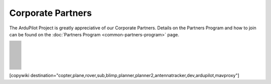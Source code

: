 .. _common-partners:

==================
Corporate Partners
==================

The ArduPilot Project is greatly appreciative of our Corporate Partners.
Details on the Partners Program and how to join can be found on the :doc:`Partners Program <common-partners-program>` page.

.. list-table::
    :class: partners-table

    *
      - .. image:: ../../../images/supporters/supporters_logo_EAMS.png
            :width: 250px
            :align: center
            :target:  https://eams-robo.co.jp

      - .. image:: ../../../images/supporters/supporters_logo_CubePilot.png
            :width: 250px
            :align: center
            :target:  https://www.cubepilot.com/#/home

    *
      - .. image:: ../../../images/supporters/supporters_logo_mRobotics.png
            :width: 250px
            :align: center
            :target:  https://mrobotics.io

      - .. image:: ../../../images/supporters/supporters_logo_CUAV.jpg
            :width: 250px
            :align: center
            :target:  http://www.cuav.net

    *
      - .. image:: ../../../images/supporters/supporters_logo_LightWare.png
            :width: 250px
            :align: center
            :target:  https://lightwarelidar.com

      - .. image:: ../../../images/supporters/supporters_logo_Dronebility.png
            :width: 250px
            :align: center
            :target:  http://dronebility.com

    *
      - .. image:: ../../../images/supporters/supporters_logo_Drone_Japan.jpg
            :width: 250px
            :align: center
            :target:  https://drone-j.com

      - .. image:: ../../../images/supporters/supporters_logo_BlueRobotics.png
            :width: 250px
            :align: center
            :target:  https://bluerobotics.com

    *
      - .. image:: ../../../images/supporters/supporters_logo_Harris_Aerial.jpg
            :width: 250px
            :align: center
            :target:  https://www.harrisaerial.com

      - .. image:: ../../../images/supporters/supporters_logo_Event_38.png
            :width: 250px
            :align: center
            :target:  https://event38.com

    *
      - .. image:: ../../../images/supporters/supporters_logo_3DXR.jpg
            :width: 250px
            :align: center
            :target:  https://3dxr.co.uk

      - .. image:: ../../../images/supporters/supporters_logo_Carbonix.png
            :width: 250px
            :align: center
            :target:  https://carbonix.com.au

    *
      - .. image:: ../../../images/supporters/supporters_logo_Drones_Center.png
            :width: 250px
            :align: center
            :target:  https://drones-center.com

      - .. image:: ../../../images/supporters/supporters_logo_TT_Robotix.jpg
            :width: 250px
            :align: center
            :target:  http://ttrobotix.com

    *
      - .. image:: ../../../images/supporters/supporters_logo_IR_Lock.jpg
            :width: 250px
            :align: center
            :target:  https://irlock.com

      - .. image:: ../../../images/supporters/supporters_logo_Benewake.png
            :width: 250px
            :align: center
            :target:  http://en.benewake.com

    *
      - .. image:: ../../../images/supporters/supporters_logo_Foxtech.jpg
            :width: 250px
            :align: center
            :target:  https://foxtechfpv.com

      - .. image:: ../../../images/supporters/supporters_logo_Makeflyeasy.jpg
            :width: 250px
            :align: center
            :target:  http://www.makeflyeasy.com

    *
      - .. image:: ../../../images/supporters/supporters_logo_hexsoon.png
            :width: 250px
            :align: center
            :target:  http://www.hexsoon.com

      - .. image:: ../../../images/supporters/supporters_logo_ARACE_UAS.png
            :width: 250px
            :align: center
            :target:  https://araceuas.com

    *
      - .. image:: ../../../images/supporters/supporters_logo_Mateksys.png
            :width: 250px
            :align: center
            :target:  http://www.mateksys.com

      - .. image:: ../../../images/supporters/supporters_logo_Freespace.png
            :width: 250px
            :align: center
            :target:  https://freespacesolutions.com.au

    *
      - .. image:: ../../../images/supporters/supporters_logo_Holybro.png
            :width: 250px
            :align: center
            :target:  http://www.holybro.com

      - .. image:: ../../../images/supporters/supporters_logo_ASW.png
            :width: 250px
            :align: center
            :target:  https://aerosystemswest.com

    *
      - .. image:: ../../../images/supporters/supporters_logo_Bask_Aerospace.jpg
            :width: 250px
            :align: center
            :target:  https://baskaerospace.com.au

      - .. image:: ../../../images/supporters/supporters_logo_D_Makers.png
            :width: 250px
            :align: center
            :target:  https://dmakers.co.kr

    *
      - .. image:: ../../../images/supporters/supporters_logo_Hitec.png
            :width: 250px
            :align: center
            :target:  https://hitecnology.com

      - .. image:: ../../../images/supporters/supporters_logo_ALTI.jpg
            :width: 250px
            :align: center
            :target:  https://altiuas.com

    *
      - .. image:: ../../../images/supporters/supporters_logo_Flytrex.png
            :width: 250px
            :align: center
            :target:  https://flytrex.com

      - .. image:: ../../../images/supporters/supporters_logo_VimDrones.png
            :width: 250px
            :align: center
            :target:  https://vimdrones.com

    *
      - .. image:: ../../../images/supporters/supporters_logo_UAV_Systems_International.jpg
            :width: 250px
            :align: center
            :target:  https://uavsystemsinternational.com

      - .. image:: ../../../images/supporters/supporters_logo_UAVEX.png
            :width: 250px
            :align: center
            :target:  https://uavex.com

    *
      - .. image:: ../../../images/supporters/supporters_logo_Dual_RC.png
            :width: 250px
            :align: center
            :target:  https://dualrc.com

      - .. image:: ../../../images/supporters/supporters_propell.png
            :width: 250px
            :align: center
            :target:  http://www.propell.co.kr/

    *
      - .. image:: ../../../images/supporters/supporters_logo_FrSky.png
            :width: 250px
            :align: center
            :target:  https://frsky-rc.com

      - .. image:: ../../../images/supporters/supporters_logo_TaiwanDrone100.png
            :width: 250px
            :align: center
            :target:  https://taiwandrone100.com

    *
      - .. image:: ../../../images/supporters/supporters_logo_Kraus_Aerospace.png
            :width: 250px
            :align: center
            :target:  https://krausaerospace.com

      - .. image:: ../../../images/supporters/supporters_logo_Argosdyne.png
            :width: 250px
            :align: center
            :target:  http://argosdyne.com/en

    *
      - .. image:: ../../../images/supporters/supporters_logo_Skydroid.png
            :width: 250px
            :align: center
            :target:  http://www.skydroid.xin

      - .. image:: ../../../images/supporters/supporters_logo_Asylon.png
            :width: 250px
            :align: center
            :target:  https://dronecore.us

    *
      - .. image:: ../../../images/supporters/supporters_logo_Exyn.png
            :width: 250px
            :align: center
            :target:  https://exyn.com

      - .. image:: ../../../images/supporters/supporters_logo_Telluraves_Aerospace.jpg
            :width: 250px
            :align: center
            :target:  https://telluraves.co.za

    *
      - .. image:: ../../../images/supporters/supporters_logo_Ardusimple.png
            :width: 250px
            :align: center
            :target:  https://www.ardusimple.com

      - .. image:: ../../../images/supporters/supporters_logo_qiotek.jpg
            :width: 250px
            :align: center
            :target:  https://www.qio-tek.com

    *
      - .. image:: ../../../images/supporters/supporters_logo_apd.png
            :width: 250px
            :align: center
            :target:  https://powerdrives.net

      - .. image:: ../../../images/supporters/supporters_logo_BZB_UAS.png
            :width: 250px
            :align: center
            :target:  https://bzbuas.com/

    *
      - .. image:: ../../../images/supporters/supporters_logo_Ocius.jpg
            :width: 250px
            :align: center
            :target:  https://ocius.com.au/

      - .. image:: ../../../images/supporters/supporters_logo_RotorsAndCams.png
            :width: 250px
            :align: center
            :target:  https://rotorsandcams.com/

    *
      - .. image:: ../../../images/supporters/supporters_logo_ModalAI.png
            :width: 250px
            :align: center
            :target:  https://www.modalai.com/

      - .. image:: ../../../images/supporters/supporters_logo_ing.png
            :width: 250px
            :align: center
            :target:  https://www.ingrobotic.com/

    *
      - .. image:: ../../../images/supporters/supporters_logo_SYNEREX.png
            :width: 250px
            :align: center
            :target:  http://www.synerex.kr/

      - .. image:: ../../../images/supporters/supporters_logo_Offshore_Aviation.png
            :width: 250px
            :align: center
            :target:  https://www.Offshoreaviation.com

    *
      - .. image:: ../../../images/supporters/supporters_logo_currawong.png
            :width: 250px
            :align: center
            :target:  https://www.currawongeng.com/

      - .. image:: ../../../images/supporters/supporters_logo_skyways.png
            :width: 250px
            :align: center
            :target:  https://skyways.com/

    *
      - .. image:: ../../../images/supporters/supporters_logo_Sky-Drones.png
            :width: 250px
            :align: center
            :target:  https://sky-drones.com/

      - .. image:: ../../../images/supporters/supporters_logo_sparkletech.jpg
            :width: 250px
            :align: center
            :target:  http://www.sparkletech.hk/

    *
      - .. image:: ../../../images/supporters/supporters_fly_dragon_logo.png
            :width: 250px
            :align: center
            :target:  https://www.droneassemble.com/

      - .. image:: ../../../images/supporters/supporters_skylift_logo.png
            :width: 250px
            :align: center
            :target:  http://www.skylift.aero/

    *
      - .. image:: ../../../images/supporters/supporters_logo_airvolute.png
            :width: 250px
            :align: center
            :target:  https://www.airvolute.com/

      - .. image:: ../../../images/supporters/supporters_hylio_logo.png
            :width: 250px
            :align: center
            :target:  https://www.hyl.io

    *
      - .. image:: ../../../images/supporters/supporters_nordluft.png
            :width: 250px
            :align: center
            :target:  http://nordluft.se

      - .. image:: ../../../images/supporters/supporters_speedbird.png
            :width: 250px
            :align: center
            :target:  https://www.speedbird.aero

    *
      - .. image:: ../../../images/supporters/supporters_EA.png
            :width: 250px
            :align: center
            :target:  https://www.easyaerial.com/

      - .. image:: ../../../images/supporters/supporters_logo_austin.png
            :width: 250px
            :align: center
            :target:  https://www.austinaeronautics.com.au/

    *
      - .. image:: ../../../images/supporters/supporters_fdrones_logo.png
            :width: 250px
            :align: center
            :target:  https://www.f-drones.com/

      - .. image:: ../../../images/supporters/supporters__NWblue_Logo.png
            :width: 250px
            :align: center
            :target:  http://www.nwblue.com/

    *
      - .. image:: ../../../images/supporters/supporters_fsops_logo.png
            :width: 250px
            :align: center
            :target:  https://www.freespaceoperations.com.au/

      - .. image:: ../../../images/supporters/supporters_RevolutionAerospace.png
            :width: 250px
            :align: center
            :target:  https://www.revn.aero/

    *
      - .. image:: ../../../images/supporters/supporters_Bralca.png
            :width: 250px
            :align: center
            :target:  https://www.bralca.com/

      - .. image:: ../../../images/supporters/supporters_Zhongke.jpg
            :width: 250px
            :align: center
            :target:  https://www.zkuav.com/

    *
      - .. image:: ../../../images/supporters/supporters_bluedrones.png
            :width: 250px
            :align: center
            :target:  nan

      - .. image:: ../../../images/supporters/supporters_engemap.png
            :width: 250px
            :align: center
            :target:  http://engemap.com.br/v3/

    *
      - .. image:: ../../../images/supporters/supporters_AVCRM.png
            :width: 250px
            :align: center
            :target:  https://avcrm.net/

      - .. image:: ../../../images/supporters/supporters_MMC.jpg
            :width: 250px
            :align: center
            :target:  https://www.mmcuav.com/

    *
      - .. image:: ../../../images/supporters/supporters_soleon.jpg
            :width: 250px
            :align: center
            :target:  https://www.soleon.it/en

      - .. image:: ../../../images/supporters/supporters_3dronemapping.jpg
            :width: 250px
            :align: center
            :target:  https://www.3dronemapping.com/

    *
      - .. image:: ../../../images/supporters/supporters_airseed.png
            :width: 250px
            :align: center
            :target:  https://airseedtech.com/

      - .. image:: ../../../images/supporters/supporters_maj.png
            :width: 250px
            :align: center
            :target:  https://maj.com.vn/

    *
      - .. image:: ../../../images/supporters/supporters_vision_aerial.png
            :width: 250px
            :align: center
            :target:  https://visionaerial.com/

      - .. image:: ../../../images/supporters/supporters_skystars.jpg
            :width: 250px
            :align: center
            :target:  http://skystars-rc.com/index.html

    *
      - .. image:: ../../../images/supporters/supporters_cdspace.png
            :width: 250px
            :align: center
            :target:  https://cdspace.in/

      - .. image:: ../../../images/supporters/supporters_simnet.png
            :width: 250px
            :align: center
            :target:  https://www.simnet.aero/

    *
      - .. image:: ../../../images/supporters/supporters_striekair.jpg
            :width: 250px
            :align: center
            :target:  https://www.striekair.com/

      - .. image:: ../../../images/supporters/supporters_uavlas.png
            :width: 250px
            :align: center
            :target:  http://www.uavlas.com/

    *
      - .. image:: ../../../images/supporters/supporters_inspiredflight.jpg
            :width: 250px
            :align: center
            :target:  https://inspiredflight.com/

      - .. image:: ../../../images/supporters/supporters_ascent.png
            :width: 250px
            :align: center
            :target:  https://ascentaerosystems.com

    *
      - .. image:: ../../../images/supporters/supporters_aerialvision.png
            :width: 250px
            :align: center
            :target:  http://www.aerial-vision.com.au/

      - .. image:: ../../../images/supporters/supporters_SYPAQ.png
            :width: 250px
            :align: center
            :target:  https://www.sypaq.com.au/

    *
      - .. image:: ../../../images/supporters/supporters_dynamtictech.png
            :width: 250px
            :align: center
            :target:  https://dynamatics.com/

      - .. image:: ../../../images/supporters/supporters_superwake.png
            :width: 250px
            :align: center
            :target:  https://www.superwake.ca/

    *
      - .. image:: ../../../images/supporters/supporters_cavok.png
            :width: 250px
            :align: center
            :target:  http://www.cavok-uas.com/

      - .. image:: ../../../images/supporters/supporters_pegasus_logo.png
            :width: 250px
            :align: center
            :target:  https://pegasusimagery.ca/

    *
      - .. image:: ../../../images/supporters/supporters_skyhawk_logo.png
            :width: 250px
            :align: center
            :target:  https://www.skyhawkaerospace.com/

      - .. image:: ../../../images/supporters/supporters_triaddrones.png
            :width: 250px
            :align: center
            :target:  https://www.triaddrones.com/

    *
      - .. image:: ../../../images/supporters/supporter_sdmodel.jpg
            :width: 250px
            :align: center
            :target:  https://www.sdmodel.com.tw/

      - .. image:: ../../../images/supporters/supporters_logo_botlab.png
            :width: 250px
            :align: center
            :target:  https://botlabdynamics.com/

    *
      - .. image:: ../../../images/supporters/supporters_adti.png
            :width: 250px
            :align: center
            :target:  https://www.adti.camera/

      - .. image:: ../../../images/supporters/supporters_autrik-logo.png
            :width: 250px
            :align: center
            :target:  https://www.autrik.com/

    *
      - .. image:: ../../../images/supporters/supporters_logo_nooploop.png
            :width: 250px
            :align: center
            :target:  https://www.nooploop.com/

      - .. image:: ../../../images/supporters/supporters_logo_scropion.png
            :width: 250px
            :align: center
            :target:  https://www.scorpionsystem.com/

    *
      - .. image:: ../../../images/supporters/supporters_logo_ad.png
            :width: 250px
            :align: center
            :target:  http://www.adsystem.kr/

      - .. image:: ../../../images/supporters/supporters_logo_proto.png
            :width: 250px
            :align: center
            :target:  https://www.proto-systems.com/

    *
      - .. image:: ../../../images/supporters/supporters_logo_rgblab.png
            :width: 250px
            :align: center
            :target:  https://www.rgblab.kr/

      - .. image:: ../../../images/supporters/supporters_SIYI_logo.jpg
            :width: 250px
            :align: center
            :target:  https://shop.siyi.biz/

    *
      - .. image:: ../../../images/supporters/supporters_jacksonuav_logo.png
            :width: 250px
            :align: center
            :target:  http://www.jacksonuas.com/

      - .. image:: ../../../images/supporters/supporters_redwing_logo.jpg
            :width: 250px
            :align: center
            :target:  https://www.redwinglabs.in/

    *
      - .. image:: ../../../images/supporters/supporters_logo_yjuav.jpg
            :width: 250px
            :align: center
            :target:  http://www.yjuav.net/

      - .. image:: ../../../images/supporters/Supporters_Air_Hub_Logo.png
            :width: 250px
            :align: center
            :target:  https://www.swinburne.edu.au/research/platforms-initiatives/air-hub/

    *
      - .. image:: ../../../images/supporters/supporters_ROSOR_Logo.png
            :width: 250px
            :align: center
            :target:  https://www.rosor.ca/

      - .. image:: ../../../images/supporters/supporters_radical_logo.png
            :width: 250px
            :align: center
            :target:  https://www.radicalaero.com/

    *
      - .. image:: ../../../images/supporters/supporters_AS_logo.jpg
            :width: 250px
            :align: center
            :target:  nan

      - .. image:: ../../../images/supporters/supporters_flyfocus_logo.png
            :width: 250px
            :align: center
            :target:  https://flyfocus.pl/

    *
      - .. image:: ../../../images/supporters/supporters_umineco_logo.png
            :width: 250px
            :align: center
            :target:  https://www.umineco.company/

      - .. image:: ../../../images/supporters/supporters_AVT_Logo.png
            :width: 250px
            :align: center
            :target:  https://www.ascentvision.com.au/

    *
      - .. image:: ../../../images/supporters/supporters_logo_aeronext.jpg
            :width: 250px
            :align: center
            :target:  https://aeronext.com/

      - .. image:: ../../../images/supporters/supporters_logo_aocoda.jpg
            :width: 250px
            :align: center
            :target:  https://www.aocoda-rc.com

    *
      - .. image:: ../../../images/supporters/supporters_logo_uaxtech.png
            :width: 250px
            :align: center
            :target:  https://uaxtech.com/

      - .. image:: ../../../images/supporters/supporters_logo_hargrave.jpg
            :width: 250px
            :align: center
            :target:  https://hargravetechnologies.com/

    *
      - .. image:: ../../../images/supporters/supporters_logo_Nanoradar.png
            :width: 250px
            :align: center
            :target:  http://www.nanoradar.cn/

      - .. image:: ../../../images/supporters/supporters_logo_aerofox.png
            :width: 250px
            :align: center
            :target:  http://www.aero-fox.com/

    *
      - .. image:: ../../../images/supporters/supporters_logo_danaero.png
            :width: 250px
            :align: center
            :target:  https://www.danaero.com/

      - .. image:: ../../../images/supporters/supporters_cellen.png
            :width: 250px
            :align: center
            :target:  https://cellenh2.com/

    *
      - .. image:: ../../../images/supporters/supporters_liaz.png
            :width: 250px
            :align: center
            :target:  https://www.liaz-uav.com/

      - .. image:: ../../../images/supporters/supporters_fireswarm.jpg
            :width: 250px
            :align: center
            :target:  https://www.fireswarmsolutions.com/

    *
      - .. image:: ../../../images/supporters/supporters_trimble.jpg
            :width: 250px
            :align: center
            :target:  https://www.trimble.com/en

      - .. image:: ../../../images/supporters/supporters_logo_dh.png
            :width: 250px
            :align: center
            :target:  https://dh-research.com/

    *
      - .. image:: ../../../images/supporters/supporters_micoair.jpg
            :width: 250px
            :align: center
            :target:  https://micoair.com/

      - .. image:: ../../../images/supporters/supporters_stratoship.png
            :width: 250px
            :align: center
            :target:  https://www.stratoship.au/

    *
      - .. image:: ../../../images/supporters/supporters_foxeer.png
            :width: 250px
            :align: center
            :target:  https://www.foxeer.com/

      - .. image:: ../../../images/supporters/supporters_logo_idi.png
            :width: 250px
            :align: center
            :target:  https://idi.com.gt/

    *
      - .. image:: ../../../images/supporters/supporters_iflight.png
            :width: 250px
            :align: center
            :target:  https://www.iflight.com

      - .. image:: ../../../images/supporters/supporters_everdrone.png
            :width: 250px
            :align: center
            :target:  https://everdrone.com/

    *
      - .. image:: ../../../images/supporters/supporters_rtos.png
            :width: 250px
            :align: center
            :target:  https://www.robot-to-society.com/

      - .. image:: ../../../images/supporters/supporters_overhead.png
            :width: 250px
            :align: center
            :target:  https://www.overheadintelligence.com/

    *
      - .. image:: ../../../images/supporters/supporters_zeroone.jpg
            :width: 250px
            :align: center
            :target:  https://www.01aero.cn/

      - .. image:: ../../../images/supporters/supporters_lefeirc.jpg
            :width: 250px
            :align: center
            :target:  https://www.lefeirc.com/

    *
      - .. image:: ../../../images/supporters/supporters_Innoflight.png
            :width: 250px
            :align: center
            :target:  https://innoflighttechnology.com/

      - .. image:: ../../../images/supporters/supporters_echomav.png
            :width: 250px
            :align: center
            :target:  https://echomav.com/

    *
      - .. image:: ../../../images/supporters/supporter_skydrone.png
            :width: 250px
            :align: center
            :target:  https://skydrone-robotics.com/en/

      - .. image:: ../../../images/supporters/supporter_Iyobe.jpg
            :width: 250px
            :align: center
            :target:  http://www.9129.co.jp/

    *
      - .. image:: ../../../images/supporters/supporters_arc.png
            :width: 250px
            :align: center
            :target:  http://arkelectron.com/

      - .. image:: ../../../images/supporters/supporter_Flyby_Robotics.png
            :width: 250px
            :align: center
            :target:  https://www.flybydev.com/

    *
      - .. image:: ../../../images/supporters/supporter_attraclab.png
            :width: 250px
            :align: center
            :target:  http://attraclab.com/

      - .. image:: ../../../images/supporters/supporter_ARCO.png
            :width: 250px
            :align: center
            :target:  https://arcoworldwide.ng/

    *
      - .. image:: ../../../images/supporters/supporters_logo_airbound.png
            :width: 250px
            :align: center
            :target:  https://airbound.co

      - .. image:: ../../../images/supporters/supporters_Tattu.png
            :width: 250px
            :align: center
            :target:  https://genstattu.com/

    *
      - .. image:: ../../../images/supporters/supporters_19labs.png
            :width: 250px
            :align: center
            :target:  https://www.19labs.com/

      - .. image:: ../../../images/supporters/supporters_linkingdrone.png
            :width: 250px
            :align: center
            :target:  https://linkingdrones.com

    *
      - .. image:: ../../../images/supporters/supporters_viewpro.png
            :width: 250px
            :align: center
            :target:  https://www.viewprotech.com/

      - .. image:: ../../../images/supporters/supporters_Remoteaero.jpg
            :width: 250px
            :align: center
            :target:  https://www.remote.aero/

    *
      - .. image:: ../../../images/supporters/supporters_Airbot.png
            :width: 250px
            :align: center
            :target:  https://www.airbot-systems.com/

      - .. image:: ../../../images/supporters/supporter_vyomdrones.png
            :width: 250px
            :align: center
            :target:  https://vyomdrones.in/#

    *
      - .. image:: ../../../images/supporters/supporters_logo_botblox.png
            :width: 250px
            :align: center
            :target:  https://www.botblox.org

      - .. image:: ../../../images/supporters/supporters_logo_odc.jpg
            :width: 250px
            :align: center
            :target:  https://odc-kk.com

    *
      - .. image:: ../../../images/supporters/supporters_logo_zy.png
            :width: 250px
            :align: center
            :target:  https://www.uav-zy.cn

      - .. image:: ../../../images/supporters/supporters_logo_aeroscan.png
            :width: 250px
            :align: center
            :target:  https://aeroeggtech.com/en/

    *
      - .. image:: ../../../images/supporters/supporters_logo_tbs.jpg
            :width: 250px
            :align: center
            :target:  https://www.team-blacksheep.com

      - .. image:: ../../../images/supporters/supporters_logo_geprc.png
            :width: 250px
            :align: center
            :target:  https://geprc.com/

    *
      - .. image:: ../../../images/supporters/supporters_logo_droneer.png
            :width: 250px
            :align: center
            :target:  nan

      - .. image:: ../../../images/supporters/supporters_logo_topotek.png
            :width: 250px
            :align: center
            :target:  https://topotek.com/

    *
      - .. image:: ../../../images/supporters/supporters_logo_jae.png
            :width: 250px
            :align: center
            :target:  https://www.jae.com/

      - .. image:: ../../../images/supporters/supporters_logo_karshak_drones_private_limited.jpg
            :width: 250px
            :align: center
            :target:  https://karshakdrones.com/

    *
      - .. image:: ../../../images/supporters/supporters_logo_speedybee.png
            :width: 250px
            :align: center
            :target:  https://www.speedybee.com/

      - .. image:: ../../../images/supporters/supporters_logo_manifold_robotics.png
            :width: 250px
            :align: center
            :target:  https://www.manifoldrobotics.com/

    *
      - .. image:: ../../../images/supporters/supporters_logo_light_dynamix_ltd.png
            :width: 250px
            :align: center
            :target:  https://www.lightdynamix.co.uk

      - .. image:: ../../../images/supporters/supporters_logo_ucandrone_societe_anonyme_.png
            :width: 250px
            :align: center
            :target:  https://ucandrone.com/en/

    *
      - .. image:: ../../../images/supporters/supporters_logo_ceres_seeding.png
            :width: 250px
            :align: center
            :target:  https://www.ceresseeding.com/

      - .. image:: ../../../images/supporters/supporters_logo_theseus.png
            :width: 250px
            :align: center
            :target:  https://www.theseus.us/

    *
      - .. image:: ../../../images/supporters/supporters_logo_brother_hobby.png
            :width: 250px
            :align: center
            :target:  https://www.brotherhobby.com

      - .. image:: ../../../images/supporters/supporters_logo_robomotic.png
            :width: 250px
            :align: center
            :target:  https://www.robomotic.cl/

    *
      - .. image:: ../../../images/supporters/supporters_logo_dakefpv.jpg
            :width: 250px
            :align: center
            :target:  https://www.dakefpv.com

      - .. image:: ../../../images/supporters/supporters_logo_fligensys.png
            :width: 250px
            :align: center
            :target:  https://www.fligensystems.com

    *
      - .. image:: ../../../images/supporters/supporters_logo_silentarrow.png
            :width: 250px
            :align: center
            :target:  https://silent-arrow.com/

      - .. image:: ../../../images/supporters/supporters_logo_sequre.jpg
            :width: 250px
            :align: center
            :target:  https://sequremall.com/

    *
      - .. image:: ../../../images/supporters/supporters_logo_raefly.png
            :width: 250px
            :align: center
            :target:  https://www.cuav.net/

      - .. image:: ../../../images/supporters/supporters_logo_makto.jpeg
            :width: 250px
            :align: center
            :target:  https://makto.com/

    *
      - .. image:: ../../../images/supporters/supporters_logo_grabba.png
            :width: 250px
            :align: center
            :target:  https://www.grabba.com/

      - .. image:: ../../../images/supporters/supporters_logo_shiftgeophyics.jpg
            :width: 250px
            :align: center
            :target:  http://www.taugegos.com/

    *
      - .. image:: ../../../images/supporters/supporters_logo_collmot.png
            :width: 250px
            :align: center
            :target:  https://skybrush.io/

      - .. image:: ../../../images/supporters/supporters_logo_kite_aerospace.png
            :width: 250px
            :align: center
            :target:  https://kite.aero/

    *
      - .. image:: ../../../images/supporters/supporters_logo_zht_technology.jpg
            :width: 250px
            :align: center
            :target:  https://www.zhtaero.com

      - .. image:: ../../../images/supporters/supporters_logo_fliight_technologies.png
            :width: 250px
            :align: center
            :target:  https://www.fliight.com.au/

    *
      - .. image:: ../../../images/supporters/supporters_logo_marine_drone_tech.jpg
            :width: 250px
            :align: center
            :target:  http://marine-drone.co.kr/eng/

      - .. image:: ../../../images/supporters/supporters_logo_xiang.png
            :width: 250px
            :align: center
            :target:  https://www.sparknavi.com


[copywiki destination="copter,plane,rover,sub,blimp,planner,planner2,antennatracker,dev,ardupilot,mavproxy"]
